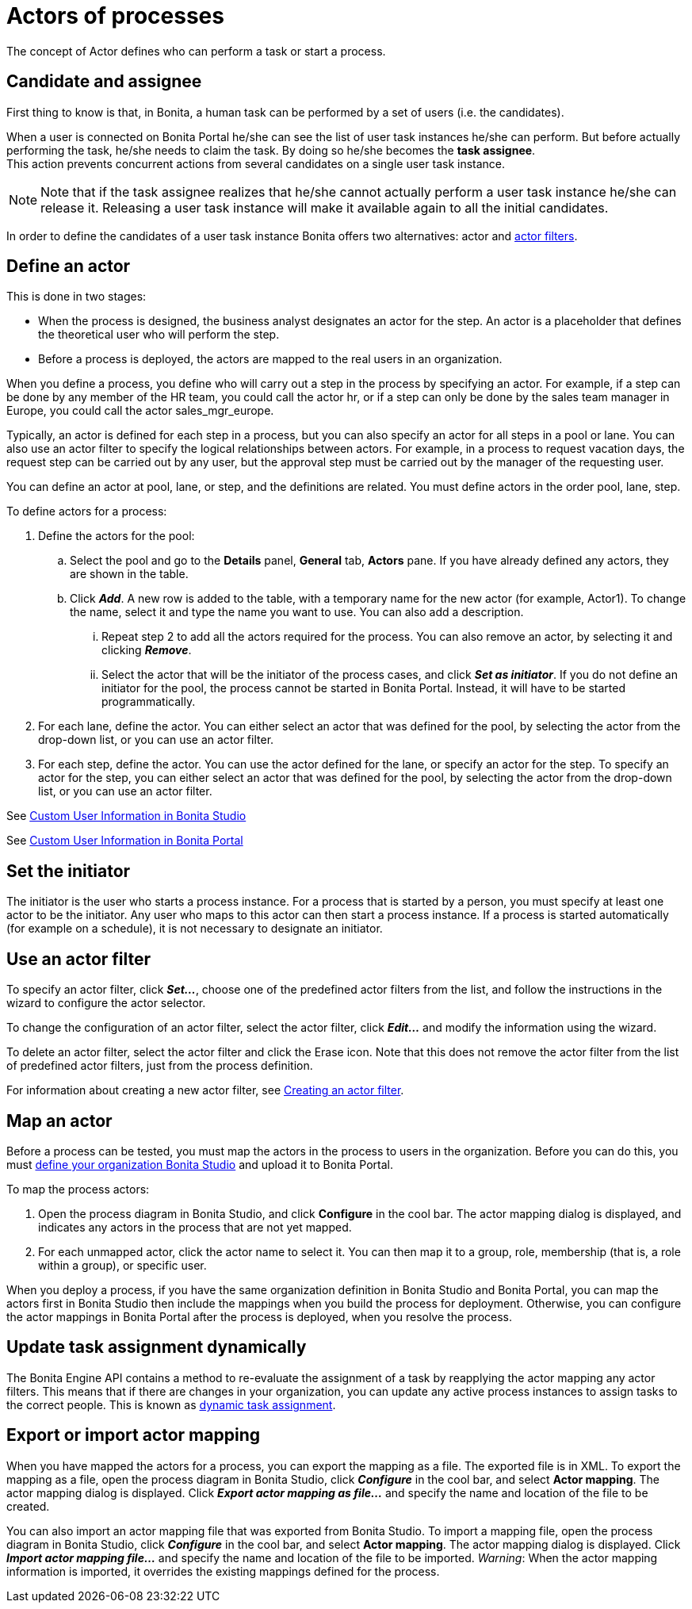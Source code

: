 = Actors of processes
:description: The concept of Actor defines who can perform a task or start a process.

The concept of Actor defines who can perform a task or start a process.

== Candidate and assignee

First thing to know is that, in Bonita, a human task can be performed by a set of users (i.e. the candidates).

When a user is connected on Bonita Portal he/she can see the list of user task instances he/she can perform. But before actually performing the task, he/she needs to claim the task. By doing so he/she becomes the *task assignee*. +
This action prevents concurrent actions from several candidates on a single user task instance.

[NOTE]
====

Note that if the task assignee realizes that he/she cannot actually perform a user task instance he/she can release it. Releasing a user task instance will make it available again to all the initial candidates.
====

In order to define the candidates of a user task instance Bonita offers two alternatives: actor and xref:actor-filtering.adoc[actor filters].

== Define an actor

This is done in two stages:

* When the process is designed, the business analyst designates an actor for the step. An actor is a placeholder that defines the theoretical user who will perform the step.
* Before a process is deployed, the actors are mapped to the real users in an organization.

When you define a process, you define who will carry out a step in the process by specifying an actor. For example, if a step can be done by any member of the HR team, you could call the actor hr, or if a step can only be done by the sales team manager in Europe, you
could call the actor sales_mgr_europe.

Typically, an actor is defined for each step in a process, but you can also specify an actor for all steps in a pool or lane. You can
also use an actor filter to specify the logical relationships between actors. For example, in a process to request vacation days, the request step can be carried out by any user, but the approval step must be carried out by the manager of the requesting user.

You can define an actor at pool, lane, or step, and the definitions are related. You must define actors in the order pool, lane, step.

To define actors for a process:

. Define the actors for the pool:
 .. Select the  pool and go to the *Details* panel, *General* tab, *Actors* pane. If you have already defined any actors, they are shown in the table.
 .. Click *_Add_*. A new row is added to the table, with a temporary name for the new actor (for example, Actor1). To change the
name, select it and type the name you want to use. You can also add a description.
  ... Repeat step 2 to add all the actors required for the process. You can also remove an actor, by selecting it and clicking *_Remove_*.
  ... Select the actor that will be the initiator of the process cases, and click *_Set as initiator_*. If you do not define an initiator for the pool, the process cannot be started in Bonita Portal. Instead, it will have to be started programmatically.
. For each lane, define the actor. You can either select an actor that was defined for the pool, by selecting the actor from the drop-down list, or you can use an actor filter.
. For each step, define the actor. You can use the actor defined for the lane, or specify an actor for the step. To specify an actor for the step, you can either select an actor that was defined for the pool, by selecting the actor from the drop-down list, or you can use an actor filter.

See xref:custom-user-information-in-bonita-bpm-studio.adoc[Custom User Information in Bonita Studio]

See xref:custom-user-information-in-bonita-bpm-portal.adoc[Custom User Information in Bonita Portal]

[#initiator]

== Set the initiator

The initiator is the user who starts a process instance. For a process that is started by a person, you must specify at least one actor to be the initiator. Any user who maps to this actor can then start a process instance. If a process is started automatically (for example on a schedule), it is not necessary to designate an initiator.

== Use an actor filter

To specify an actor filter, click *_Set..._*, choose one of the predefined actor filters from the list, and follow the instructions in the wizard to configure the actor selector.

To change the configuration of an actor filter, select the actor filter, click *_Edit..._* and modify the information using the wizard.

To delete an actor filter, select the actor filter and click the Erase icon. Note that this does not remove the actor filter from the list of predefined actor filters, just from the process definition.

For information about creating a new actor filter, see xref:creating-an-actor-filter.adoc[Creating an actor filter].

== Map an actor

Before a process can be tested, you must map the actors in the process to users in the organization. Before you can do this, you must
xref:organization-management-in-bonita-bpm-studio.adoc[define your organization Bonita Studio] and upload it to Bonita Portal.

To map the process actors:

. Open the process diagram in Bonita Studio, and click *Configure* in the cool bar. The actor mapping dialog is displayed, and
indicates any actors in the process that are not yet mapped.
. For each unmapped actor, click the actor name to select it. You can then map it to a group, role, membership (that is, a role within a group), or specific user.

When you deploy a process, if you have the same organization definition in Bonita Studio and Bonita Portal, you can map the actors first in Bonita Studio then include the mappings when you build the process for deployment. Otherwise, you can configure the actor mappings in Bonita Portal after the process is deployed, when you resolve the process.

== Update task assignment dynamically

The Bonita Engine API contains a method to re-evaluate the assignment of a task by reapplying the actor mapping any actor filters.
This means that if there are changes in your organization, you can update any active process instances to assign tasks to the correct people. This is known as xref:manage-users.adoc[dynamic task assignment].

== Export or import actor mapping

When you have mapped the actors for a process, you can export the mapping as a file. The exported file is in XML. To export the mapping as a file, open the process diagram in Bonita Studio, click *_Configure_* in the cool bar, and select *Actor mapping*. The actor mapping dialog is displayed. Click *_Export actor mapping as file..._* and specify the name and location of the file to be
created.

You can also import an actor mapping file that was exported from Bonita Studio. To import a mapping file, open the process diagram
in Bonita Studio, click *_Configure_* in the cool bar, and select *Actor mapping*. The actor mapping dialog is displayed. Click *_Import actor mapping file..._* and specify the name and location of the file to be imported. _Warning_: When the actor mapping information is imported, it overrides the existing mappings defined for the process.
